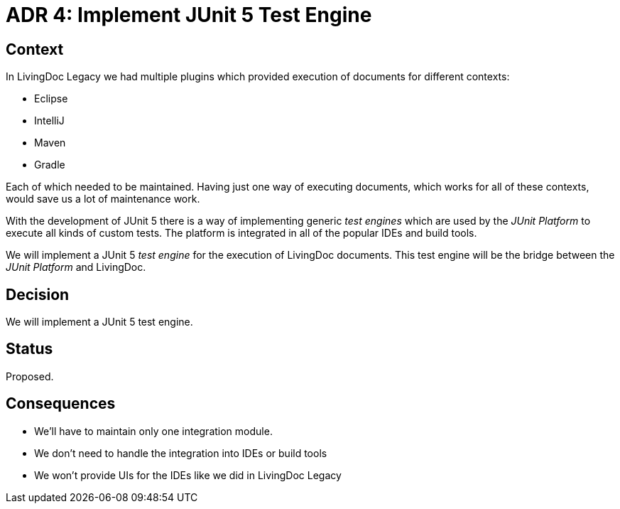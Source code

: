 = ADR 4: Implement JUnit 5 Test Engine

== Context

In LivingDoc Legacy we had multiple plugins which provided execution of documents
for different contexts:

- Eclipse
- IntelliJ
- Maven
- Gradle

Each of which needed to be maintained. Having just one way of executing documents,
which works for all of these contexts, would save us a lot of maintenance work.

With the development of JUnit 5 there is a way of implementing generic _test engines_
which are used by the _JUnit Platform_ to execute all kinds of custom tests. The
platform is integrated in all of the popular IDEs and build tools.

We will implement a JUnit 5 _test engine_ for the execution of LivingDoc documents.
This test engine will be the bridge between the _JUnit Platform_ and LivingDoc.


== Decision

We will implement a JUnit 5 test engine.


== Status

Proposed.


== Consequences

* We'll have to maintain only one integration module.
* We don't need to handle the integration into IDEs or build tools
* We won't provide UIs for the IDEs like we did in LivingDoc Legacy

